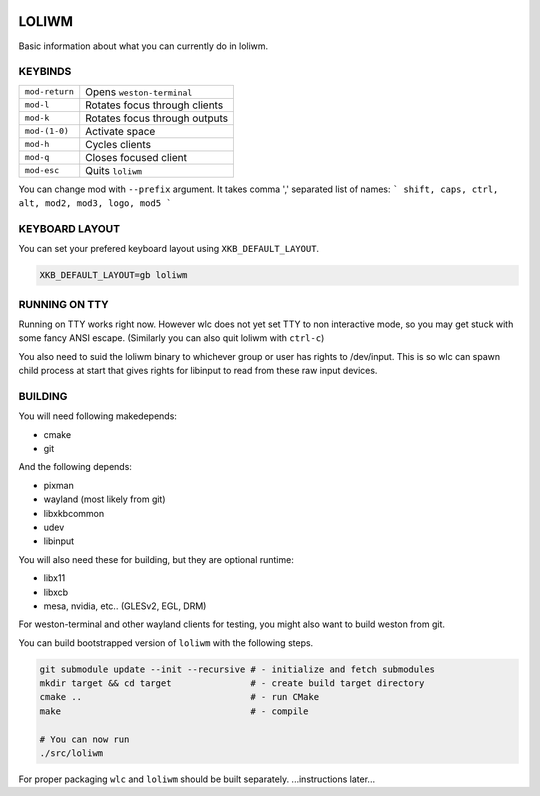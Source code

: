 .. image:: http://cloudef.pw/armpit/loliwm-mpv.png

LOLIWM
______

Basic information about what you can currently do in loliwm.

KEYBINDS
--------

+----------------+-------------------------------+
| ``mod-return`` | Opens ``weston-terminal``     |
+----------------+-------------------------------+
| ``mod-l``      | Rotates focus through clients |
+----------------+-------------------------------+
| ``mod-k``      | Rotates focus through outputs |
+----------------+-------------------------------+
| ``mod-(1-0)``  | Activate space                |
+----------------+-------------------------------+
| ``mod-h``      | Cycles clients                |
+----------------+-------------------------------+
| ``mod-q``      | Closes focused client         |
+----------------+-------------------------------+
| ``mod-esc``    | Quits ``loliwm``              |
+----------------+-------------------------------+

You can change mod with ``--prefix`` argument.
It takes comma ',' separated list of names:
```
shift, caps, ctrl, alt, mod2, mod3, logo, mod5
```

KEYBOARD LAYOUT
---------------

You can set your prefered keyboard layout using ``XKB_DEFAULT_LAYOUT``.

.. code:: sh

    XKB_DEFAULT_LAYOUT=gb loliwm

RUNNING ON TTY
--------------

Running on TTY works right now.
However wlc does not yet set TTY to non interactive mode, so you may get stuck with some fancy ANSI escape.
(Similarly you can also quit loliwm with ``ctrl-c``)

You also need to suid the loliwm binary to whichever group or user has rights to /dev/input.
This is so wlc can spawn child process at start that gives rights for libinput to read from these raw input devices.

BUILDING
--------

You will need following makedepends:

- cmake
- git

And the following depends:

- pixman
- wayland (most likely from git)
- libxkbcommon
- udev
- libinput

You will also need these for building, but they are optional runtime:

- libx11
- libxcb
- mesa, nvidia, etc.. (GLESv2, EGL, DRM)

For weston-terminal and other wayland clients for testing, you might also want to build weston from git.

You can build bootstrapped version of ``loliwm`` with the following steps.

.. code:: sh

    git submodule update --init --recursive # - initialize and fetch submodules
    mkdir target && cd target               # - create build target directory
    cmake ..                                # - run CMake
    make                                    # - compile

    # You can now run
    ./src/loliwm

For proper packaging ``wlc`` and ``loliwm`` should be built separately.
...instructions later...
